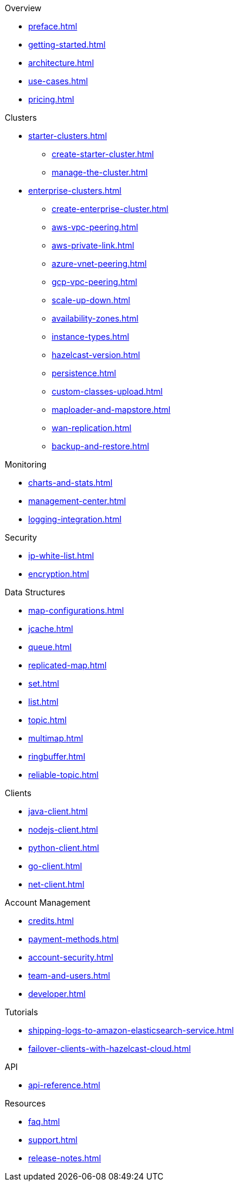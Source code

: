 .Overview
* xref:preface.adoc[]
* xref:getting-started.adoc[]
* xref:architecture.adoc[]
* xref:use-cases.adoc[]
* xref:pricing.adoc[]

.Clusters
* xref:starter-clusters.adoc[]
** xref:create-starter-cluster.adoc[]
** xref:manage-the-cluster.adoc[]
* xref:enterprise-clusters.adoc[]
** xref:create-enterprise-cluster.adoc[]
** xref:aws-vpc-peering.adoc[]
** xref:aws-private-link.adoc[]
** xref:azure-vnet-peering.adoc[]
** xref:gcp-vpc-peering.adoc[]
** xref:scale-up-down.adoc[]
** xref:availability-zones.adoc[]
** xref:instance-types.adoc[]
** xref:hazelcast-version.adoc[]
** xref:persistence.adoc[]
** xref:custom-classes-upload.adoc[]
** xref:maploader-and-mapstore.adoc[]
** xref:wan-replication.adoc[]
** xref:backup-and-restore.adoc[]

.Monitoring
* xref:charts-and-stats.adoc[]
* xref:management-center.adoc[]
* xref:logging-integration.adoc[]

.Security
* xref:ip-white-list.adoc[]
* xref:encryption.adoc[]

.Data Structures
* xref:map-configurations.adoc[]
* xref:jcache.adoc[]
* xref:queue.adoc[]
* xref:replicated-map.adoc[]
* xref:set.adoc[]
* xref:list.adoc[]
* xref:topic.adoc[]
* xref:multimap.adoc[]
* xref:ringbuffer.adoc[]
* xref:reliable-topic.adoc[]

.Clients
* xref:java-client.adoc[]
* xref:nodejs-client.adoc[]
* xref:python-client.adoc[]
* xref:go-client.adoc[]
* xref:net-client.adoc[]

.Account Management
* xref:credits.adoc[]
* xref:payment-methods.adoc[]
* xref:account-security.adoc[]
* xref:team-and-users.adoc[]
* xref:developer.adoc[]

.Tutorials
* xref:shipping-logs-to-amazon-elasticsearch-service.adoc[]
* xref:failover-clients-with-hazelcast-cloud.adoc[]

.API
* xref:api-reference.adoc[]

.Resources
* xref:faq.adoc[]
* xref:support.adoc[]
* xref:release-notes.adoc[]
